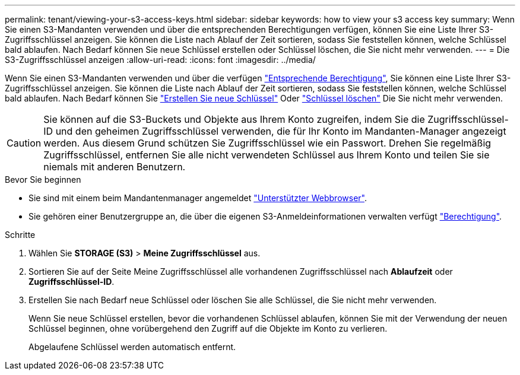 ---
permalink: tenant/viewing-your-s3-access-keys.html 
sidebar: sidebar 
keywords: how to view your s3 access key 
summary: Wenn Sie einen S3-Mandanten verwenden und über die entsprechenden Berechtigungen verfügen, können Sie eine Liste Ihrer S3-Zugriffsschlüssel anzeigen. Sie können die Liste nach Ablauf der Zeit sortieren, sodass Sie feststellen können, welche Schlüssel bald ablaufen. Nach Bedarf können Sie neue Schlüssel erstellen oder Schlüssel löschen, die Sie nicht mehr verwenden. 
---
= Die S3-Zugriffsschlüssel anzeigen
:allow-uri-read: 
:icons: font
:imagesdir: ../media/


[role="lead"]
Wenn Sie einen S3-Mandanten verwenden und über die verfügen link:tenant-management-permissions.html["Entsprechende Berechtigung"], Sie können eine Liste Ihrer S3-Zugriffsschlüssel anzeigen. Sie können die Liste nach Ablauf der Zeit sortieren, sodass Sie feststellen können, welche Schlüssel bald ablaufen. Nach Bedarf können Sie link:creating-your-own-s3-access-keys.html["Erstellen Sie neue Schlüssel"] Oder link:deleting-your-own-s3-access-keys.html["Schlüssel löschen"] Die Sie nicht mehr verwenden.


CAUTION: Sie können auf die S3-Buckets und Objekte aus Ihrem Konto zugreifen, indem Sie die Zugriffsschlüssel-ID und den geheimen Zugriffsschlüssel verwenden, die für Ihr Konto im Mandanten-Manager angezeigt werden. Aus diesem Grund schützen Sie Zugriffsschlüssel wie ein Passwort. Drehen Sie regelmäßig Zugriffsschlüssel, entfernen Sie alle nicht verwendeten Schlüssel aus Ihrem Konto und teilen Sie sie niemals mit anderen Benutzern.

.Bevor Sie beginnen
* Sie sind mit einem beim Mandantenmanager angemeldet link:../admin/web-browser-requirements.html["Unterstützter Webbrowser"].
* Sie gehören einer Benutzergruppe an, die über die eigenen S3-Anmeldeinformationen verwalten verfügt link:tenant-management-permissions.html["Berechtigung"].


.Schritte
. Wählen Sie *STORAGE (S3)* > *Meine Zugriffsschlüssel* aus.
. Sortieren Sie auf der Seite Meine Zugriffsschlüssel alle vorhandenen Zugriffsschlüssel nach *Ablaufzeit* oder *Zugriffsschlüssel-ID*.
. Erstellen Sie nach Bedarf neue Schlüssel oder löschen Sie alle Schlüssel, die Sie nicht mehr verwenden.
+
Wenn Sie neue Schlüssel erstellen, bevor die vorhandenen Schlüssel ablaufen, können Sie mit der Verwendung der neuen Schlüssel beginnen, ohne vorübergehend den Zugriff auf die Objekte im Konto zu verlieren.

+
Abgelaufene Schlüssel werden automatisch entfernt.



